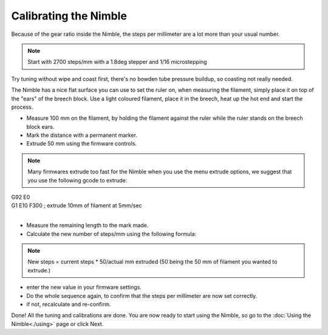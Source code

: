 Calibrating the Nimble
======================

Because of the gear ratio inside the Nimble, the steps per millimeter are a lot more than your usual number. 

.. note:: Start with 2700 steps/mm with a 1.8deg stepper and 1/16 microstepping

Try tuning without wipe and coast first, there's no bowden tube pressure buildup, so coasting not really needed.

The Nimble has a nice flat surface you can use to set the ruler on, when measuring the filament, simply place it on top of the "ears" of the breech block.
Use a light coloured filament, place it in the breech, heat up the hot end and start the process.

* Measure 100 mm on the filament, by holding the filament against the ruler while the ruler stands on the breech block ears. 
* Mark the distance with a permanent marker.
* Extrude 50 mm using the firmware controls.

.. note:: Many firmwares extrude too fast for the Nimble when you use the menu extrude options, we suggest that you use the following gcode to extrude:

| G92 E0
| G1 E10 F300 ; extrude 10mm of filament at 5mm/sec
| 

* Measure the remaining length to the mark made. 
* Calculate the new number of steps/mm using the following formula:

.. note:: New steps = current steps * 50/actual mm extruded (50 being the 50 mm of filament you wanted to extrude.)

* enter the new value in your firmware settings.
* Do the whole sequence again, to confirm that the steps per millimeter are now set correctly.
* if not, recalculate and re-confirm.

Done! All the tuning and calibrations are done. You are now ready to start using the Nimble, so go to the :doc:`Using the Nimble<./using>` page or click Next.
